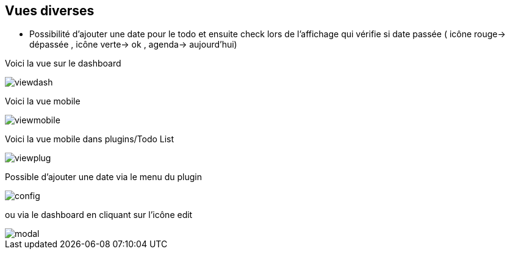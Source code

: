 == Vues diverses

- Possibilité d'ajouter une date pour le todo et ensuite check lors de l'affichage qui vérifie si date passée ( icône rouge-> dépassée , icône verte-> ok , agenda-> aujourd'hui)

Voici la vue sur le dashboard

image::../images/viewdash.png[]

Voici la vue mobile 

image::../images/viewmobile.png[]


Voici la vue mobile dans plugins/Todo List

image::../images/viewplug.png[]

Possible d'ajouter une date via le menu du plugin

image::../images/config.png[]

ou via le dashboard en cliquant sur l'icône edit

image::../images/modal.png[]